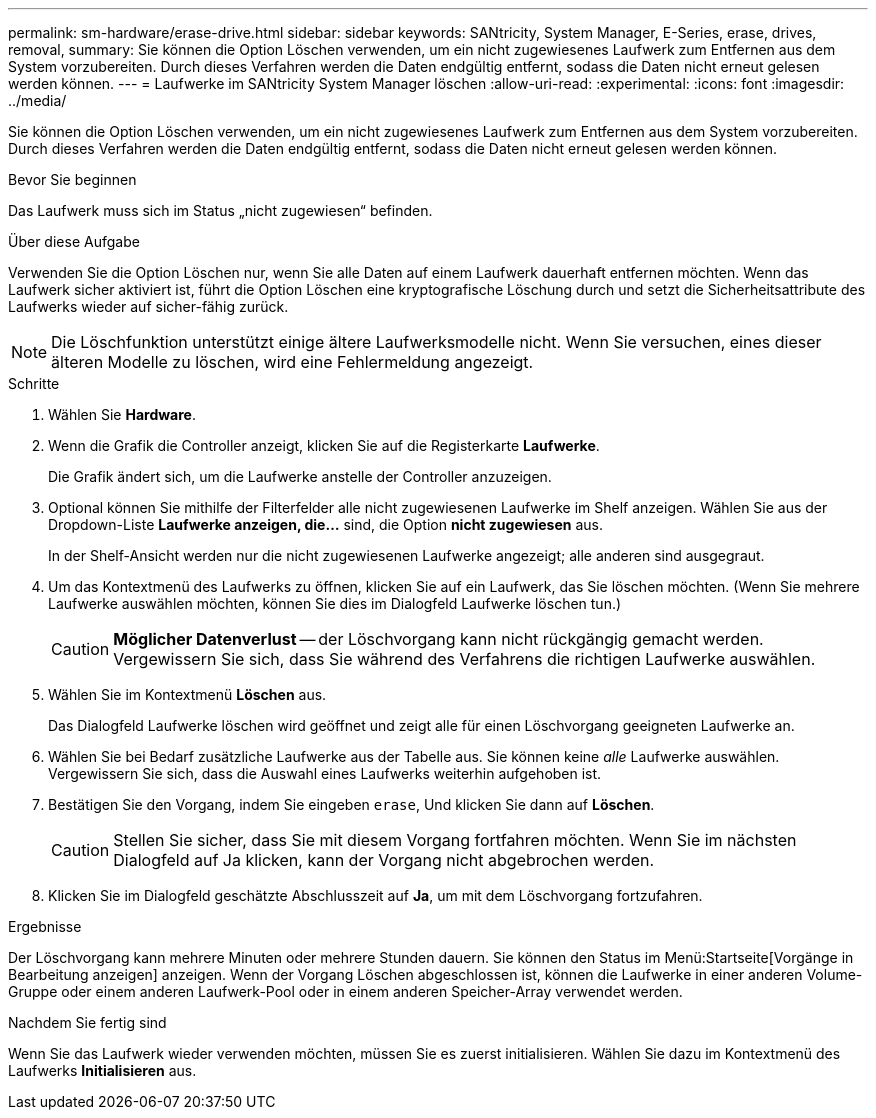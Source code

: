---
permalink: sm-hardware/erase-drive.html 
sidebar: sidebar 
keywords: SANtricity, System Manager, E-Series, erase, drives, removal, 
summary: Sie können die Option Löschen verwenden, um ein nicht zugewiesenes Laufwerk zum Entfernen aus dem System vorzubereiten. Durch dieses Verfahren werden die Daten endgültig entfernt, sodass die Daten nicht erneut gelesen werden können. 
---
= Laufwerke im SANtricity System Manager löschen
:allow-uri-read: 
:experimental: 
:icons: font
:imagesdir: ../media/


[role="lead"]
Sie können die Option Löschen verwenden, um ein nicht zugewiesenes Laufwerk zum Entfernen aus dem System vorzubereiten. Durch dieses Verfahren werden die Daten endgültig entfernt, sodass die Daten nicht erneut gelesen werden können.

.Bevor Sie beginnen
Das Laufwerk muss sich im Status „nicht zugewiesen“ befinden.

.Über diese Aufgabe
Verwenden Sie die Option Löschen nur, wenn Sie alle Daten auf einem Laufwerk dauerhaft entfernen möchten. Wenn das Laufwerk sicher aktiviert ist, führt die Option Löschen eine kryptografische Löschung durch und setzt die Sicherheitsattribute des Laufwerks wieder auf sicher-fähig zurück.

[NOTE]
====
Die Löschfunktion unterstützt einige ältere Laufwerksmodelle nicht. Wenn Sie versuchen, eines dieser älteren Modelle zu löschen, wird eine Fehlermeldung angezeigt.

====
.Schritte
. Wählen Sie *Hardware*.
. Wenn die Grafik die Controller anzeigt, klicken Sie auf die Registerkarte *Laufwerke*.
+
Die Grafik ändert sich, um die Laufwerke anstelle der Controller anzuzeigen.

. Optional können Sie mithilfe der Filterfelder alle nicht zugewiesenen Laufwerke im Shelf anzeigen. Wählen Sie aus der Dropdown-Liste *Laufwerke anzeigen, die...* sind, die Option *nicht zugewiesen* aus.
+
In der Shelf-Ansicht werden nur die nicht zugewiesenen Laufwerke angezeigt; alle anderen sind ausgegraut.

. Um das Kontextmenü des Laufwerks zu öffnen, klicken Sie auf ein Laufwerk, das Sie löschen möchten. (Wenn Sie mehrere Laufwerke auswählen möchten, können Sie dies im Dialogfeld Laufwerke löschen tun.)
+
[CAUTION]
====
*Möglicher Datenverlust* -- der Löschvorgang kann nicht rückgängig gemacht werden. Vergewissern Sie sich, dass Sie während des Verfahrens die richtigen Laufwerke auswählen.

====
. Wählen Sie im Kontextmenü *Löschen* aus.
+
Das Dialogfeld Laufwerke löschen wird geöffnet und zeigt alle für einen Löschvorgang geeigneten Laufwerke an.

. Wählen Sie bei Bedarf zusätzliche Laufwerke aus der Tabelle aus. Sie können keine _alle_ Laufwerke auswählen. Vergewissern Sie sich, dass die Auswahl eines Laufwerks weiterhin aufgehoben ist.
. Bestätigen Sie den Vorgang, indem Sie eingeben `erase`, Und klicken Sie dann auf *Löschen*.
+
[CAUTION]
====
Stellen Sie sicher, dass Sie mit diesem Vorgang fortfahren möchten. Wenn Sie im nächsten Dialogfeld auf Ja klicken, kann der Vorgang nicht abgebrochen werden.

====
. Klicken Sie im Dialogfeld geschätzte Abschlusszeit auf *Ja*, um mit dem Löschvorgang fortzufahren.


.Ergebnisse
Der Löschvorgang kann mehrere Minuten oder mehrere Stunden dauern. Sie können den Status im Menü:Startseite[Vorgänge in Bearbeitung anzeigen] anzeigen. Wenn der Vorgang Löschen abgeschlossen ist, können die Laufwerke in einer anderen Volume-Gruppe oder einem anderen Laufwerk-Pool oder in einem anderen Speicher-Array verwendet werden.

.Nachdem Sie fertig sind
Wenn Sie das Laufwerk wieder verwenden möchten, müssen Sie es zuerst initialisieren. Wählen Sie dazu im Kontextmenü des Laufwerks *Initialisieren* aus.
